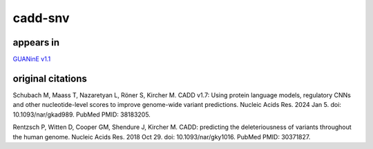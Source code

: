 ======================
cadd-snv
======================


appears in
---------------- 
`GUANinE v1.1`_

original citations
------------------

Schubach M, Maass T, Nazaretyan L, Röner S, Kircher M.
CADD v1.7: Using protein language models, regulatory CNNs and other nucleotide-level scores to improve genome-wide variant predictions.
Nucleic Acids Res. 2024 Jan 5. doi: 10.1093/nar/gkad989.
PubMed PMID: 38183205.

Rentzsch P, Witten D, Cooper GM, Shendure J, Kircher M.
CADD: predicting the deleteriousness of variants throughout the human genome.
Nucleic Acids Res. 2018 Oct 29. doi: 10.1093/nar/gky1016.
PubMed PMID: 30371827.


.. _`GUANinE v1.1`: https://github.com/ni-lab/guanine/404